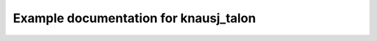 Example documentation for knausj_talon
======================================

.. talon:package:: example/knausj_talon
  :name: user
  :exclude: conftest.py, tests/**